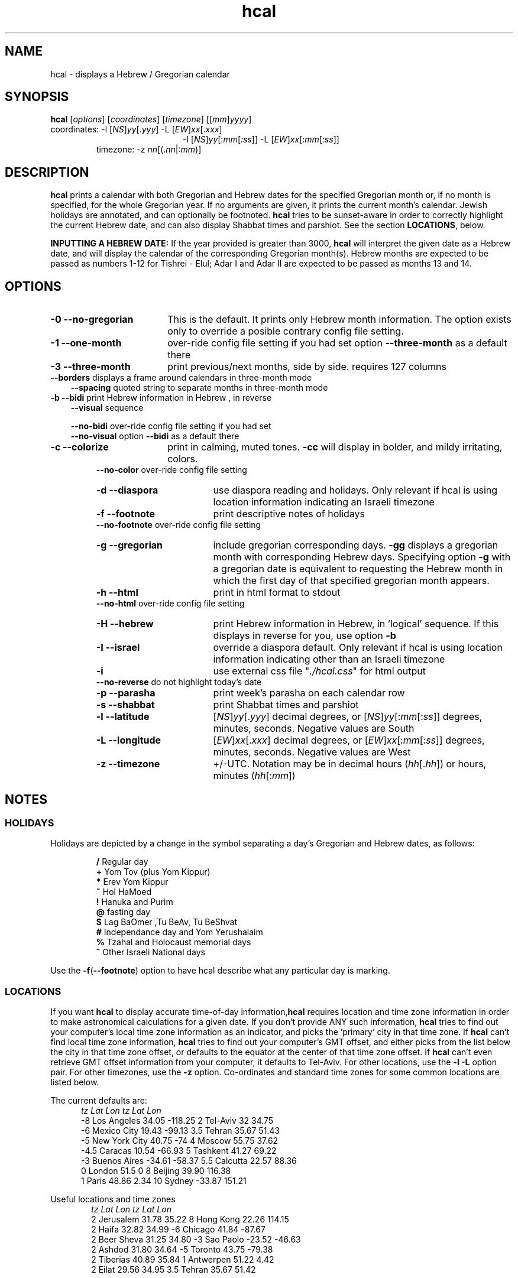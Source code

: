 .\"                                      Hey, vim: ft=nroff
.\" .UC 4
.\" First parameter, NAME, should be all caps
.\" Second parameter, SECTION, should be 1-8, maybe w/ subsection
.\" other parameters are allowed: see man(7), man(1)
.TH "hcal" "1" "2012-01-01" "Linux" "libhdate"
.\" Please adjust this date whenever revising the manpage.
.\"
.\" Some roff macros, for reference:
.\" .nh        disable hyphenation
.\" .hy        enable hyphenation
.\" .ad l      left justify
.\" .ad b      justify to both left and right margins
.\" .nf        disable filling
.\" .fi        enable filling
.\" .br        insert line break
.\" .sp <n>    insert n+1 empty lines
.\" for manpage-specific macros, see man(7). Also refer to groff(7).
.SH "NAME"
hcal \- displays a Hebrew / Gregorian calendar
.PP 
.SH "SYNOPSIS"
.B hcal
.RI [ options "] [" coordinates "] [" timezone "] [[" mm ] yyyy ]
.TP
.RI "coordinates: -l ["NS ] yy [. yyy "] -L [" EW ] xx [. xxx ]
.RE
.RS 20
.RI "-l ["NS ] yy [: mm [ :ss "]] -L ["EW ] xx [: mm [: ss ]]
.RE
.RS 7
.RI "timezone:    -z " nn "[(."nn |: mm ")]"
.PP
.SH "DESCRIPTION"
\fBhcal\fP prints a calendar with both Gregorian and Hebrew dates for the specified Gregorian month or, if no month is specified, for the whole Gregorian year. If no arguments are given, it prints the current month's calendar. Jewish holidays are annotated, and can
optionally be footnoted. \fBhcal\fP tries to be sunset-aware in order to correctly highlight the current Hebrew date, and can also display Shabbat times and parshiot. See the section \fBLOCATIONS\fP, below.
.PP
.B INPUTTING A HEBREW DATE:
If the year provided is greater than 3000, \fBhcal\fP will interpret the given date as a Hebrew date, and will display the calendar of the corresponding Gregorian month(s). Hebrew months are expected to be passed as numbers 1-12 for Tishrei - Elul; Adar I and Adar II are expected to be passed as months 13 and 14.
.PP 
.SH "OPTIONS"
.TP 18
.B  -0 --no-gregorian
This is the default. It prints only Hebrew month information. The option exists only to override a posible contrary config file setting.
.TP
.B \-1 --one-month
over-ride config file setting if you had set option \fB--three-month\fP as a default there
.TP
.B \-3 --three-month
print previous/next months, side by side. requires 127 columns
.TP 3
.BR "   --borders" "      displays a frame around calendars in three-month mode"
.br
.BR --spacing "      quoted string to separate months in three-month mode"
.TP
.BR "-b --bidi" "         print Hebrew information in Hebrew , in reverse"
.BR --visual "       sequence"

.BR --no-bidi "      over-ride config file setting if you had set"
.br
.BR --no-visual "    option " --bidi " as a default there"
.TP 18
.B \-c --colorize
print in calming, muted tones.
.B -cc
will display in bolder, and mildy irritating, colors.
.RE
.RS 7
.BR "   --no-color" "     over-ride config file setting"
.TP 18
.B \-d --diaspora
use diaspora reading and holidays. Only relevant if hcal is using location information indicating an Israeli timezone
.TP
.B \-f --footnote
print descriptive notes of holidays
.RE
.RS 7
.BR "   --no-footnote" "  over-ride config file setting"
.TP 18
.B \-g --gregorian
include gregorian corresponding days. \fB-gg\fP displays a gregorian month with corresponding Hebrew days. Specifying option \fB-g\fP
with a gregorian date is equivalent to requesting the Hebrew month in which the first day of that specified gregorian month appears.
.TP
.B \-h --html
print in html format to stdout
.RE
.RS 7
.BR "   --no-html" "      over-ride config file setting"
.TP 18
.B \-H --hebrew
print Hebrew information in Hebrew, in 'logical' sequence. If this displays in reverse for you, use option \fB-b\fP
.TP
.B \-I --israel
override a diaspora default. Only relevant if hcal is using location information indicating other than an Israeli timezone
.TP
.B \-i    
use external css file "\fI./hcal.css\fP" for html output
.TP
.BR "   --no-reverse" "   do not highlight today's date"
.TP
.B \-p --parasha
print week's parasha on each calendar row
.TP
.B \-s --shabbat
print Shabbat times and parshiot
.TP
.B \-l --latitude
.RI [ NS ] yy [. yyy "] decimal degrees, or [" NS ] yy [: mm [: ss "]] degrees, minutes, seconds. Negative values are South"
.TP
.B \-L --longitude
.RI [ EW ] xx [. xxx "] decimal degrees, or [" EW ] xx [: mm [: ss "]] degrees, minutes, seconds. Negative values are West"
.TP
.B \-z --timezone
\+/-UTC. Notation may  be in decimal hours
.RI ( hh [. hh "]) or hours, minutes (" hh [: mm ])
.SH NOTES
.SS "HOLIDAYS"
.PP
Holidays are depicted by a change in the symbol separating a day's
Gregorian and Hebrew dates, as follows:
.P
.RS
.BR / "  Regular day"
.RE
.RS
.BR + "  Yom Tov (plus Yom Kippur)"
.RE
.RS
.BR * "  Erev Yom Kippur"
.RE
.RS
.BR ~ "  Hol HaMoed"
.RE
.RS
.BR ! "  Hanuka and Purim"
.RE
.RS
.BR @ "  fasting day"
.RE
.RS
.BR $ "  Lag BaOmer ,Tu BeAv, Tu BeShvat"
.RE
.RS
.BR # "  Independance day and Yom Yerushalaim"
.RE
.RS
.BR % "  Tzahal and Holocaust memorial days"
.RE
.RS
.BR ^ "  Other Israeli National days"
.RE
.P
Use the
.BR -f ( --footnote ") option to have hcal describe what any particular day is marking."
.SS LOCATIONS 
If you want \fBhcal\fP to display accurate time-of-day information,\fBhcal\fP requires location and time zone information in order to make astronomical calculations for a given date. If you don't provide ANY such information, \fBhcal\fP tries to find out your computer's local time zone information as an indicator, and picks the 'primary' city in that time zone. If \fBhcal\fP can't find local time zone information, \fBhcal\fP tries to find out your computer's GMT offset, and either picks from the list below the city in that time zone offset, or defaults to the equator at the center of that time zone offset. If \fBhcal\fP can't even retrieve GMT offset information from your computer, it defaults to Tel-Aviv. For other locations, use the \fB-l -L\fP option pair. For other timezones, use the \fB-z\fP option. Co-ordinates and standard time zones for some common locations are listed below.
.PP
The current defaults are:
.RS 5
.I "tz                 Lat    Lon      tz              Lat     Lon"
.RE
.RS 5
-8   Los Angeles   34.05 -118.25    2    Tel-Aviv  32      34.75
.RE
.RS 5
-6   Mexico City   19.43  -99.13    3.5  Tehran    35.67   51.43
.RE
.RS 5
-5   New York City 40.75  -74       4    Moscow    55.75   37.62
.RE
.RS 5
-4.5 Caracas       10.54  -66.93    5    Tashkent  41.27   69.22
.RE
.RS 5
-3   Buenos Aires -34.61  -58.37    5.5  Calcutta  22.57   88.36
.RE
.RS 5
 0   London        51.5     0       8    Beijing   39.90  116.38
.RE
.RS 5
 1   Paris         48.86    2.34   10    Sydney   -33.87  151.21
.RE
.PP
Useful locations and time zones
.RS 6
.I "tz                 Lat    Lon      tz              Lat     Lon"
.RE
.RS 6
2   Jerusalem     31.78   35.22    8   Hong Kong  22.26  114.15
.RE
.RS 6
2   Haifa         32.82   34.99   -6   Chicago    41.84  -87.67
.RE
.RS 6
2   Beer Sheva    31.25   34.80   -3   Sao Paolo -23.52  -46.63
.RE  
.RS 6
2   Ashdod        31.80   34.64   -5   Toronto    43.75  -79.38
.RS 6
.RE
2   Tiberias      40.89   35.84    1   Antwerpen  51.22    4.42
.RS 6
.RE
2   Eilat         29.56   34.95    3.5 Tehran     35.67   51.42
.SH FILES
.SS CONFIG FILE
This folder and file will be automatically created, and
includes its own documentation, in-line:
.RS 16
.I ${XDG_CONFIG_HOME}/hcal/hcalrc
.P
.RE
.RI "If " ${XDG_CONFIG_HOME} " is undefined:"
.RS 16
.I ~/.config/hcal/hcalrc
.SH "BUGS"
.TP 10
.B Accuracy
The accuracy of the astronomically-derived data will suffer from not accounting for environmental conditions such as elevation, horizon, temperature and air pressure.
.RE
.TP 10
.B Timezones
The timezone support is currenlty primitive and lacks support for daylight savings time transitions.
.RE
.TP 10
.B Historical
The software does not yet account for the phenomenon and complications of the "Gregorian transition" from the prior, Julian calendar, which effectively caused an instantaneous 'loss' of two weeks for all gentiles affected. Countries (eg. Poland, Spain and Italy) began adopting the Gregorian calendar on 8 Tishrei 5343 (4 October 1582 CE), although many did not transition until the 56th century (1752 CE, eg. UK colonies, Sweden). Russia did not adopt the Gregorian calendar until 5678 (1918 CE) and Turkey did not until 5687 (December, 1926 CE). Many other countries made the transition on other dates. Keep in mind that Russia invaded part of Poland, undoing, for the interim, the Gregorian transition for (only) that part of Poland; Also important to remember in this regard is that Eretz Ysroel was part of the Turkish Ottoman empire until the British mandate (5677 (1917 CE)). Until all this is accounted for adequately by this application, refer to '\fBncal -p\fP' for a basic table of country transitions. However, keep in mind that European borders underwent many changes during the 426 years in question, so the accuracy of your data will depend on accurate knowledge of whether any particular date at any specific location was Julian or Gregorian.
.SH "EXAMPLES"
.TP 3
1. Display a 2012ce year's calendar, three-months wide, in color.
.RS 6
.B       hcal -3c 2012
.RE
.HP 3
2. Display the current month's calendar, with Shabbat times, parshiot, footnoted holiday identification, with Hebrew information in Hebrew, and all in "calming", "muted" color-tones.
.RS 6
.B       hcal -csfH
.SH "SEE ALSO"
.BR mlterm "(1), " hdate "(1) ," hebcal "(1), " date "(1), " ncal "(1), " cal "(1), " remind (1)
.SH "AUTHORS"
.RS 0
Boruch Baum 2011-2012, Yaacov Zamir 2005-2010.
.PP
project home page: http://libhdate.sourceforge.net
.PP
\fBhcal\fP and \fBhdate\fP are part of the package \fBlibhdate\fP, a small C/C++ library for Hebrew dates, holidays, and reading
sequences (parashiot). It uses the source code from Amos Shapir's "hdate" package, as fixed and patched by Nadav Har'El. The Torah
reading sequence tables were contributed by Zvi Har'El.